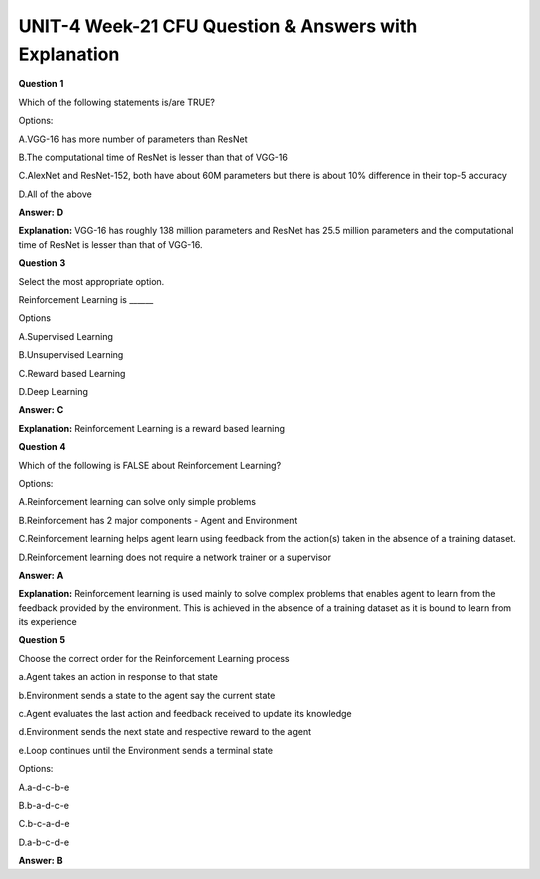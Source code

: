 UNIT-4 Week-21 CFU Question & Answers with Explanation
=======================================================

**Question 1**

Which of the following statements is/are TRUE?

Options:

A.VGG-16 has more number of parameters than ResNet

B.The computational time of ResNet is lesser than that of VGG-16

C.AlexNet and ResNet-152, both have about 60M parameters but there is about 10% difference in their top-5 accuracy

D.All of the above

**Answer: D**

**Explanation:**
VGG-16 has roughly 138 million parameters and ResNet has 25.5 million parameters and the computational time of ResNet is lesser than that of VGG-16.

**Question 3**

Select the most appropriate option.

Reinforcement Learning is ______

Options

A.Supervised Learning

B.Unsupervised Learning

C.Reward based Learning 

D.Deep Learning
 

**Answer: C**

**Explanation:**
Reinforcement Learning is a reward based learning

**Question 4**
 
Which of the following is FALSE about Reinforcement Learning?

Options:

A.Reinforcement learning can solve only simple problems

B.Reinforcement has 2 major components - Agent and Environment

C.Reinforcement learning helps agent learn using feedback from the action(s) taken in the absence of a training dataset.

D.Reinforcement learning does not require a network trainer or a supervisor
 
**Answer: A**

**Explanation:** 
Reinforcement learning is used mainly to solve complex problems that enables agent to learn from the feedback provided by the environment. This is achieved in the absence of a training dataset as it is bound to learn from its experience

**Question 5**

Choose the correct order for the Reinforcement Learning process

a.Agent takes an action in response to that state

b.Environment sends a state to the agent say the current state

c.Agent evaluates the last action and feedback received to update its knowledge

d.Environment sends the next state and respective reward to the agent

e.Loop continues until the Environment sends a terminal state
 
Options:

A.a-d-c-b-e

B.b-a-d-c-e

C.b-c-a-d-e

D.a-b-c-d-e

**Answer: B**

